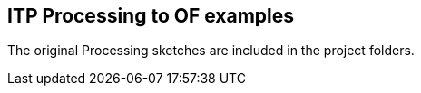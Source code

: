 == ITP Processing to OF examples ==

The original Processing sketches are included in the project folders. 
